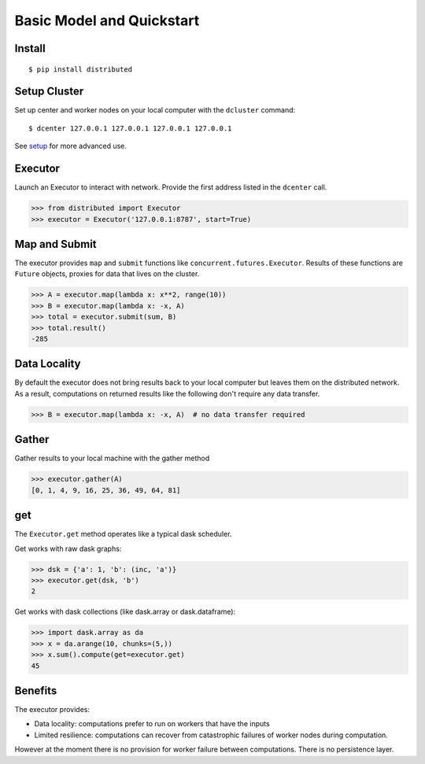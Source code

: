 Basic Model and Quickstart
==========================

Install
-------

::

    $ pip install distributed

Setup Cluster
-------------

Set up center and worker nodes on your local computer with the ``dcluster``
command::

   $ dcenter 127.0.0.1 127.0.0.1 127.0.0.1 127.0.0.1

See setup_ for more advanced use.

.. _setup: setup.rst

Executor
--------

Launch an Executor to interact with network.  Provide the first address listed
in the ``dcenter`` call.

.. code-block:: python

   >>> from distributed import Executor
   >>> executor = Executor('127.0.0.1:8787', start=True)

Map and Submit
--------------

The executor provides ``map`` and ``submit`` functions like
``concurrent.futures.Executor``.  Results of these functions are ``Future``
objects, proxies for data that lives on the cluster.

.. code-block:: python

   >>> A = executor.map(lambda x: x**2, range(10))
   >>> B = executor.map(lambda x: -x, A)
   >>> total = executor.submit(sum, B)
   >>> total.result()
   -285

Data Locality
-------------

By default the executor does not bring results back to your local computer but
leaves them on the distributed network.  As a result, computations on returned
results like the following don't require any data transfer.

.. code-block:: python

   >>> B = executor.map(lambda x: -x, A)  # no data transfer required

Gather
------

Gather results to your local machine with the gather method

.. code-block:: python

   >>> executor.gather(A)
   [0, 1, 4, 9, 16, 25, 36, 49, 64, 81]

get
---

The ``Executor.get`` method operates like a typical dask scheduler.

Get works with raw dask graphs:

.. code-block:: python

   >>> dsk = {'a': 1, 'b': (inc, 'a')}
   >>> executor.get(dsk, 'b')
   2

Get works with dask collections (like dask.array or dask.dataframe):

.. code-block:: python

   >>> import dask.array as da
   >>> x = da.arange(10, chunks=(5,))
   >>> x.sum().compute(get=executor.get)
   45


Benefits
--------

The executor provides:

*  Data locality: computations prefer to run on workers that have the inputs
*  Limited resilience:  computations can recover from catastrophic failures of
   worker nodes during computation.

However at the moment there is no provision for worker failure between
computations.  There is no persistence layer.
